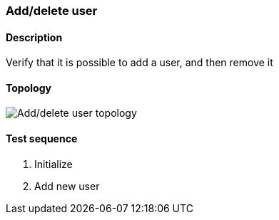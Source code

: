 === Add/delete user
==== Description
Verify that it is possible to add a user, and then remove it

==== Topology
ifdef::topdoc[]
image::/home/lazzer/Documents/addiva/infix/test/case/ietf_system/add_delete_user/topology.png[Add/delete user topology]

endif::topdoc[]
ifndef::topdoc[]
ifdef::testgroup[]
image::lazzer/Documents/addiva/infix/test/case/ietf_system/add_delete_user/topology.png[Add/delete user topology]

endif::testgroup[]
ifndef::testgroup[]
image::topology.png[Add/delete user topology]

endif::testgroup[]
endif::topdoc[]
==== Test sequence
. Initialize
. Add new user


<<<

